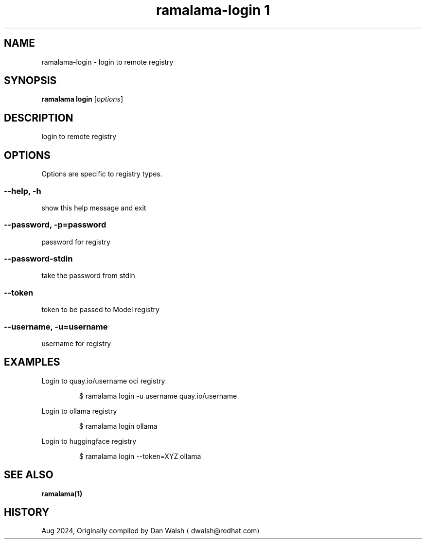 .TH "ramalama-login 1" 
.nh
.ad l

.SH NAME
.PP
ramalama\-login \- login to remote registry

.SH SYNOPSIS
.PP
\fBramalama login\fP [\fIoptions\fP]

.SH DESCRIPTION
.PP
login to remote registry

.SH OPTIONS
.PP
Options are specific to registry types.

.SS \fB\-\-help\fP, \fB\-h\fP
.PP
show this help message and exit

.SS \fB\-\-password\fP, \fB\-p\fP=\fIpassword\fP
.PP
password for registry

.SS \fB\-\-password\-stdin\fP
.PP
take the password from stdin

.SS \fB\-\-token\fP
.PP
token to be passed to Model registry

.SS \fB\-\-username\fP, \fB\-u\fP=\fIusername\fP
.PP
username for registry

.SH EXAMPLES
.PP
Login to quay.io/username oci registry

.PP
.RS

.nf
$ ramalama login \-u username quay.io/username

.fi
.RE

.PP
Login to ollama registry

.PP
.RS

.nf
$ ramalama login ollama

.fi
.RE

.PP
Login to huggingface registry

.PP
.RS

.nf
$ ramalama login \-\-token=XYZ ollama

.fi
.RE

.SH SEE ALSO
.PP
\fBramalama(1)\fP

.SH HISTORY
.PP
Aug 2024, Originally compiled by Dan Walsh 
\[la]dwalsh@redhat.com\[ra]
